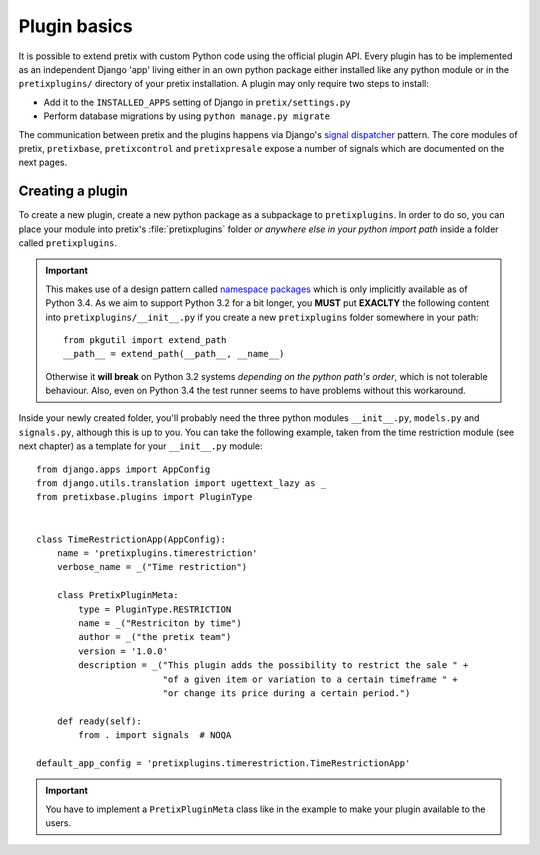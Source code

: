 .. highlight:: python
   :linenothreshold: 5

Plugin basics
=============

It is possible to extend pretix with custom Python code using the official plugin
API. Every plugin has to be implemented as an independent Django 'app' living
either in an own python package either installed like any python module or in 
the ``pretixplugins/`` directory of your pretix installation. A plugin may only
require two steps to install:

* Add it to the ``INSTALLED_APPS`` setting of Django in ``pretix/settings.py``
* Perform database migrations by using ``python manage.py migrate``

The communication between pretix and the plugins happens via Django's
`signal dispatcher`_ pattern. The core modules of pretix, ``pretixbase``, 
``pretixcontrol`` and ``pretixpresale`` expose a number of signals which are documented 
on the next pages.

.. _`pluginsetup`:

Creating a plugin
-----------------

To create a new plugin, create a new python package as a subpackage to ``pretixplugins``.
In order to do so, you can place your module into pretix's :file:`pretixplugins` folder *or
anywhere else in your python import path* inside a folder called ``pretixplugins``. 

.. IMPORTANT::
    This makes use of a design pattern called `namespace packages`_ which is only 
    implicitly available as of Python 3.4. As we aim to support Python 3.2 for a bit 
    longer, you **MUST** put **EXACLTY** the following content into ``pretixplugins/__init__.py``
    if you create a new ``pretixplugins`` folder somewhere in your path::
        
        from pkgutil import extend_path
        __path__ = extend_path(__path__, __name__)

    Otherwise it **will break** on Python 3.2 systems *depending on the python path's order*,
    which is not tolerable behaviour. Also, even on Python 3.4 the test runner seems to have
    problems without this workaround.


Inside your newly created folder, you'll probably need the three python modules ``__init__.py``,
``models.py`` and ``signals.py``, although this is up to you. You can take the following
example, taken from the time restriction module (see next chapter) as a template for your 
``__init__.py`` module::

    from django.apps import AppConfig
    from django.utils.translation import ugettext_lazy as _
    from pretixbase.plugins import PluginType


    class TimeRestrictionApp(AppConfig):
        name = 'pretixplugins.timerestriction'
        verbose_name = _("Time restriction")

        class PretixPluginMeta:
            type = PluginType.RESTRICTION
            name = _("Restriciton by time")
            author = _("the pretix team")
            version = '1.0.0'
            description = _("This plugin adds the possibility to restrict the sale " +
                            "of a given item or variation to a certain timeframe " +
                            "or change its price during a certain period.")

        def ready(self):
            from . import signals  # NOQA

    default_app_config = 'pretixplugins.timerestriction.TimeRestrictionApp'

.. IMPORTANT::
   You have to implement a ``PretixPluginMeta`` class like in the example to make your
   plugin available to the users.

.. _signal dispatcher: https://docs.djangoproject.com/en/1.7/topics/signals/
.. _namespace packages: http://legacy.python.org/dev/peps/pep-0420/

